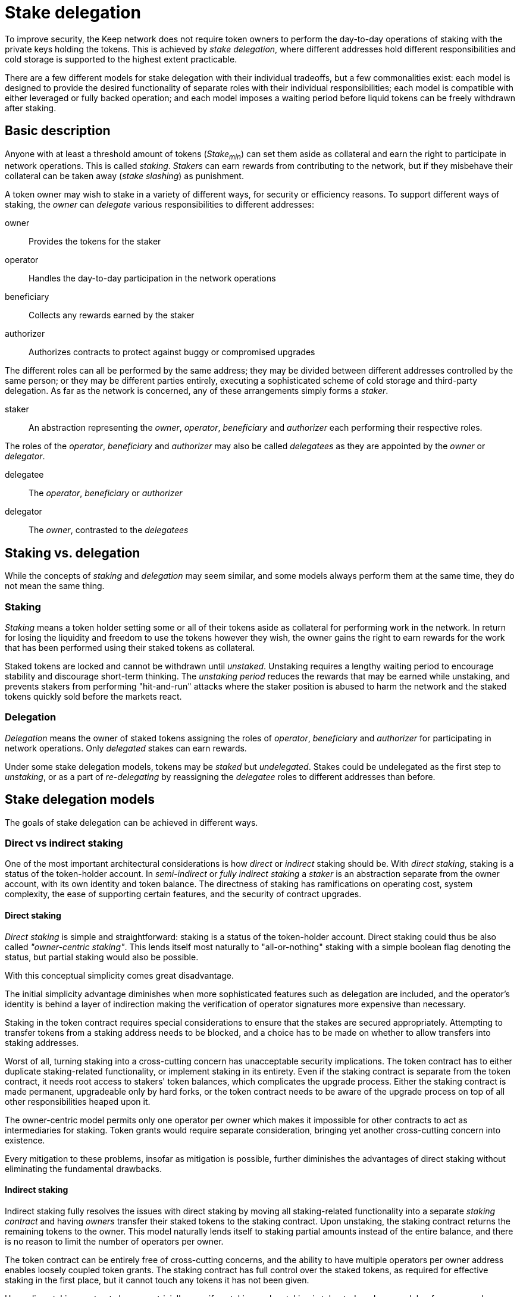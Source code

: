 = Stake delegation

To improve security,
the Keep network does not require token owners to perform
the day-to-day operations of staking
with the private keys holding the tokens.
This is achieved by _stake delegation_,
where different addresses hold different responsibilities
and cold storage is supported to the highest extent practicable.

There are a few different models for stake delegation
with their individual tradeoffs,
but a few commonalities exist:
each model is designed to provide the desired functionality
of separate roles with their individual responsibilities;
each model is compatible with either leveraged or fully backed operation;
and each model imposes a waiting period
before liquid tokens can be freely withdrawn after staking.

== Basic description
Anyone with at least a threshold amount of tokens (_Stake~min~_)
can set them aside as collateral
and earn the right to participate in network operations.
This is called _staking_.
_Stakers_ can earn rewards from contributing to the network,
but if they misbehave their collateral can be taken away
(_stake slashing_) as punishment.

A token owner may wish to stake in a variety of different ways,
for security or efficiency reasons.
To support different ways of staking,
the _owner_ can _delegate_ various responsibilities to different addresses:

owner::
Provides the tokens for the staker

operator::
Handles the day-to-day participation in the network operations

beneficiary::
Collects any rewards earned by the staker

authorizer::
Authorizes contracts to protect against buggy or compromised upgrades

The different roles can all be performed by the same address;
they may be divided between different addresses controlled by the same person;
or they may be different parties entirely,
executing a sophisticated scheme of cold storage and third-party delegation.
As far as the network is concerned,
any of these arrangements simply forms a _staker_.

staker::
An abstraction representing the _owner_, _operator_, _beneficiary_ and _authorizer_
each performing their respective roles.

The roles of the _operator_, _beneficiary_ and _authorizer_
may also be called _delegatees_
as they are appointed by the _owner_ or _delegator_.

delegatee::
The _operator_, _beneficiary_ or _authorizer_

delegator::
The _owner_, contrasted to the _delegatees_

== Staking vs. delegation
While the concepts of _staking_ and _delegation_ may seem similar,
and some models always perform them at the same time,
they do not mean the same thing.

=== Staking
_Staking_ means a token holder
setting some or all of their tokens aside
as collateral for performing work in the network.
In return for losing the liquidity
and freedom to use the tokens however they wish,
the owner gains the right to earn rewards
for the work that has been performed
using their staked tokens as collateral.

Staked tokens are locked and cannot be withdrawn until _unstaked_.
Unstaking requires a lengthy waiting period
to encourage stability and discourage short-term thinking.
The _unstaking period_ reduces the rewards that may be earned while unstaking,
and prevents stakers from performing "hit-and-run" attacks
where the staker position is abused to harm the network
and the staked tokens quickly sold before the markets react.

=== Delegation
_Delegation_ means the owner of staked tokens assigning the roles
of _operator_, _beneficiary_ and _authorizer_
for participating in network operations.
Only _delegated_ stakes can earn rewards.

Under some stake delegation models,
tokens may be _staked_ but _undelegated_.
Stakes could be undelegated as the first step to _unstaking_,
or as a part of _re-delegating_
by reassigning the _delegatee_ roles to different addresses than before.

== Stake delegation models
The goals of stake delegation can be achieved in different ways.

=== Direct vs indirect staking
One of the most important architectural considerations is
how _direct_ or _indirect_ staking should be.
With _direct staking_,
staking is a status of the token-holder account.
In _semi-indirect_ or _fully indirect staking_
a _staker_ is an abstraction separate from the owner account,
with its own identity and token balance.
The directness of staking has ramifications on
operating cost,
system complexity,
the ease of supporting certain features,
and the security of contract upgrades.

==== Direct staking
_Direct staking_ is simple and straightforward:
staking is a status of the token-holder account.
Direct staking could thus be also called _"owner-centric staking"_.
This lends itself most naturally to "all-or-nothing" staking
with a simple boolean flag denoting the status,
but partial staking would also be possible.

With this conceptual simplicity comes great disadvantage.

The initial simplicity advantage diminishes
when more sophisticated features such as delegation are included,
and the operator's identity is behind a layer of indirection
making the verification of operator signatures
more expensive than necessary.

Staking in the token contract requires special considerations
to ensure that the stakes are secured appropriately.
Attempting to transfer tokens from a staking address needs to be blocked,
and a choice has to be made
on whether to allow transfers into staking addresses.

Worst of all,
turning staking into a cross-cutting concern
has unacceptable security implications.
The token contract has to either duplicate staking-related functionality,
or implement staking in its entirety.
Even if the staking contract is separate from the token contract,
it needs root access to stakers' token balances,
which complicates the upgrade process.
Either the staking contract is made permanent,
upgradeable only by hard forks,
or the token contract needs to be aware of the upgrade process
on top of all other responsibilities heaped upon it.

The owner-centric model
permits only one operator per owner
which makes it impossible for other contracts
to act as intermediaries for staking.
Token grants would require separate consideration,
bringing yet another cross-cutting concern into existence.

Every mitigation to these problems,
insofar as mitigation is possible,
further diminishes the advantages of direct staking
without eliminating the fundamental drawbacks.

==== Indirect staking
Indirect staking fully resolves the issues with direct staking
by moving all staking-related functionality
into a separate _staking contract_
and having _owners_ transfer their staked tokens to the staking contract.
Upon unstaking,
the staking contract returns the remaining tokens to the owner.
This model naturally lends itself to staking partial amounts
instead of the entire balance,
and there is no reason to limit the number of operators per owner.

The token contract can be entirely free of cross-cutting concerns,
and the ability to have multiple operators per owner address
enables loosely coupled token grants.
The staking contract has full control over the staked tokens,
as required for effective staking in the first place,
but it cannot touch any tokens it has not been given.

Upgrading staking contracts becomes trivially easy
if unstaking and restaking is tolerated,
and even a delay-free approach becomes significantly easier and safer.
The worst-case outcome with upgrades
can be limited to stakers being able to free tokens prematurely,
with no non-consensual exposure to other risks.

The staking contract uses an abstraction of _staker_,
a useful fiction similar to "limited-liability corporation".
Each _staker_ has its own token balance,
recorded in the _staking contract_
alongside the addresses of its _owner_, _operator_, _beneficiary_ and _authorizer_.

==== Semi-indirect staking
In _semi-indirect staking_
the staking contract identifies _stakers_ by their _operator address_.
Thus it could be also called _"operator-centric staking"_.
Each owner can divide their tokens over an arbitrary number of operators,
but each operator can only work for one owner.
Because new operator addresses are easy to create,
this does not impose any genuine limit
on any actor's ability to operate for many different holders
if there ever is a legitimate need.

Because stakers are identified by their operator address,
_semi-indirect staking_ has the most favorable cost profile.
Authenticating transactions and messages
from some participant in an operation
only requires referencing the member list of that operation.
In all other models
the most common action in the network
has to go through an additional layer of indirection.

The tight coupling between _staker_ and _operator_
is the main downside of semi-indirect staking.
Reassigning delegatees can become complex and difficult.

==== Fully indirect staking
In _fully indirect staking_ each _staker_ has a synthetic _staker ID_.
There is no coupling of stakers to the addresses of any role,
making fully indirect staking be _"staker-centric staking"_.
A single address could act as the operator of an arbitrary number of stakers,
and _redelegating_ enjoys the greatest possible flexibility.

The only, albeit not insignificant,
downside of _fully indirect staking_
is the necessity of an additional on-chain lookup
when authenticating participants in an operation.
The work contract has to first reference the member list of the operation
to get the _staker ID_ of the specific member,
then query the operator address of that staker.

=== The relationship of staking and delegation
Another significant consideration is
whether to bundle staking and delegation,
so that each staker is locked to the delegatees
and the delegatee addresses can only be changed by unstaking,
or to handle staking and delegation separately,
permitting changes to the delegatees.
If re-delegation is permitted,
it could be slow and expensive like unstaking
or the system could be designed to safely support fast delegatee changes.

==== No redelegation
The simplest solution would be
to treat staking and delegation as one and the same.
Delegation happens when the owner stakes the tokens,
and unstaking is undelegation.
To _redelegate_,
the owner must unstake and restake.

==== Slow redelegation
A relatively simple way to separate staking and delegation
is to permit redelegating
only in conjunction with a waiting period.
An owner who wishes to redelegate
would first _undelegate_,
wait for the tokens to be freed as _staked but undelegated_,
and then _delegate_ them again.

Redelegating has an opportunity cost
because no new operations can be entered while undelegating,
but the _undelegating time_ would only be constrained by
the need for operations to finish
and could be significantly shorter than the _unstaking time_.
_Undelegated stakes_ could not be withdrawn
without waiting the entire unstaking time.

==== Fast redelegation
_Fast redelegation_ means a method
which does not impose an opportunity cost when redelegating.
Delegatees could be changed on the fly
without interruption to active operations.

=== Arguments for redelegation
While easy redelegation appears attractive,
it is not certain what important purpose it would actually serve
to justify the design complexity it may require.

==== Security
On the surface, redelegation is appealing
as a method to contain and recover from operator compromise.
However, tokens staked on active operations
at the time of the compromise
remain at risk.
_Fully backed operation_ has better ability to recover
as free stakes would not be impacted,
but under _leveraged operation_
even a single active operation poses a major risk to stakes.
The best way to reduce the harm of operator compromise
is to not have operator compromise.

==== Scalability
Load-balancing operations across multiple computers
is another conceivable argument for redelegation.
However, blitzpantsing provides an initial load-balancing method
that should be adequate for a relatively long time.
If complete blitzpantsing were to be insufficient
to make it possible to operate a client
on a single contemporary machine,
assigning a new operator whenever necessary has some appeal.

However, a better solution would be
for the main operator to authorize a sub-operator address
for each separate operation.

==== Reducing operator commitment
If redelegation is not possible,
operating is a commitment lasting at least the unstaking time.
The opportunity cost of unstaking is significant,
further reducing the ability of either side
to bail from an unsatisfactory arrangement.

_Slow redelegation_ would reduce the time commitment and opportunity cost,
while _fast redelegation_ would
make switching operators effectively costless.

=== Possible combinations
When considering all aspects of staking, delegating and operating as a whole,
some combinations work particularly well together.

==== Semi-indirect staking, leveraged operation, no redelegation
The simplest realistic option.
Minimizes implementation complexity and on-chain state,
with the favorable cost characteristics of semi-indirect staking.
Suitable for MVP.

==== Semi-indirect staking, leveraged operation, slow redelegation
Slow redelegation brings little additional complexity
even with semi-indirect staking.
Redelegation requires waiting for active operations to finish
before the stake can be transferred to a different operator.

==== Semi-indirect staking, leveraged operation, fast redelegation
TBD

==== Fully indirect staking, leveraged operation, fast redelegation
TBD

==== Semi-indirect staking, fully backed operation, fast redelegation
Fully backed operation makes redelegation simpler and easier,
turning fast redelegation with semi-indirect staking into a realistic option.
The favorable cost characteristics of semi-indirect staking
compensate slightly for the complexity of fully backed operation,
while the latter removes the main downside of the former
by unconstrained redelegation.

Free stakes can be transferred to a different operator at any time,
while locked stakes have to wait for operations to finish.
Because participant selection for operations is based on free stake,
the requirement for redelegation without opportunity cost is satisfied.
To unstake, stake would have to remain untouched at some operator
for the required time.

It is possible to even support sub-operators with semi-indirect staking.
The main operator designates a new sub-operator when joining an operation,
and the entry for the sub-operator contains
the operation-specific stake,
and the main operator's address.
When the operation finishes,
the sub-operator's stake is freed at the main operator.
This maintains the favorable one-step authentication of semi-indirect staking,
provides a simple way to track stake for each operation,
and enables offloading work to sub-operators.
